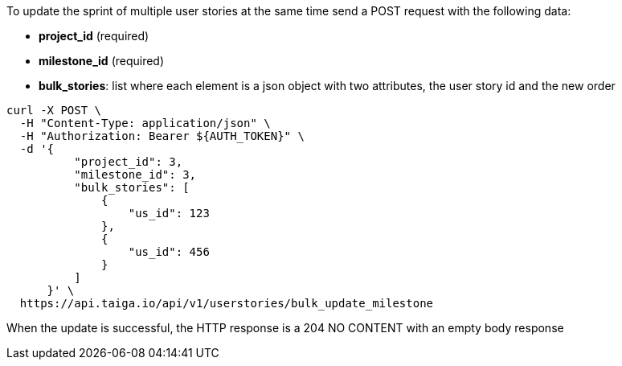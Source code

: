 To update the sprint of multiple user stories at the same time send a POST request with the following data:

- *project_id* (required)
- *milestone_id* (required)
- *bulk_stories*: list where each element is a json object with two attributes, the user story id and the new order


[source,bash]
----
curl -X POST \
  -H "Content-Type: application/json" \
  -H "Authorization: Bearer ${AUTH_TOKEN}" \
  -d '{
          "project_id": 3,
          "milestone_id": 3,
          "bulk_stories": [
              {
                  "us_id": 123
              },
              {
                  "us_id": 456
              }
          ]
      }' \
  https://api.taiga.io/api/v1/userstories/bulk_update_milestone
----


When the update is successful, the HTTP response is a 204 NO CONTENT with an empty body response
